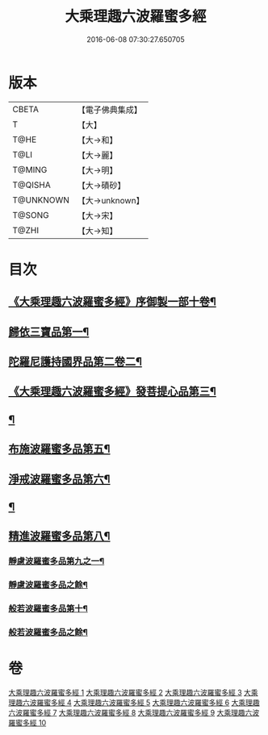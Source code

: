 #+TITLE: 大乘理趣六波羅蜜多經 
#+DATE: 2016-06-08 07:30:27.650705

* 版本
 |     CBETA|【電子佛典集成】|
 |         T|【大】     |
 |      T@HE|【大→和】   |
 |      T@LI|【大→麗】   |
 |    T@MING|【大→明】   |
 |   T@QISHA|【大→磧砂】  |
 | T@UNKNOWN|【大→unknown】|
 |    T@SONG|【大→宋】   |
 |     T@ZHI|【大→知】   |

* 目次
** [[file:KR6c0226_001.txt::001-0865a3][《大乘理趣六波羅蜜多經》序御製一部十卷¶]]
** [[file:KR6c0226_001.txt::001-0865b24][歸依三寶品第一¶]]
** [[file:KR6c0226_002.txt::002-0870a5][陀羅尼護持國界品第二卷二¶]]
** [[file:KR6c0226_002.txt::002-0874c5][《大乘理趣六波羅蜜多經》發菩提心品第三¶]]
** [[file:KR6c0226_003.txt::003-0876a5][¶]]
** [[file:KR6c0226_004.txt::004-0881c5][布施波羅蜜多品第五¶]]
** [[file:KR6c0226_005.txt::005-0886c13][淨戒波羅蜜多品第六¶]]
** [[file:KR6c0226_006.txt::006-0890c25][¶]]
** [[file:KR6c0226_007.txt::007-0895a16][精進波羅蜜多品第八¶]]
*** [[file:KR6c0226_008.txt::008-0899a5][靜慮波羅蜜多品第九之一¶]]
*** [[file:KR6c0226_009.txt::009-0904b16][靜慮波羅蜜多品之餘¶]]
*** [[file:KR6c0226_009.txt::009-0907a22][般若波羅蜜多品第十¶]]
*** [[file:KR6c0226_010.txt::010-0910c12][般若波羅蜜多品之餘¶]]

* 卷
[[file:KR6c0226_001.txt][大乘理趣六波羅蜜多經 1]]
[[file:KR6c0226_002.txt][大乘理趣六波羅蜜多經 2]]
[[file:KR6c0226_003.txt][大乘理趣六波羅蜜多經 3]]
[[file:KR6c0226_004.txt][大乘理趣六波羅蜜多經 4]]
[[file:KR6c0226_005.txt][大乘理趣六波羅蜜多經 5]]
[[file:KR6c0226_006.txt][大乘理趣六波羅蜜多經 6]]
[[file:KR6c0226_007.txt][大乘理趣六波羅蜜多經 7]]
[[file:KR6c0226_008.txt][大乘理趣六波羅蜜多經 8]]
[[file:KR6c0226_009.txt][大乘理趣六波羅蜜多經 9]]
[[file:KR6c0226_010.txt][大乘理趣六波羅蜜多經 10]]

